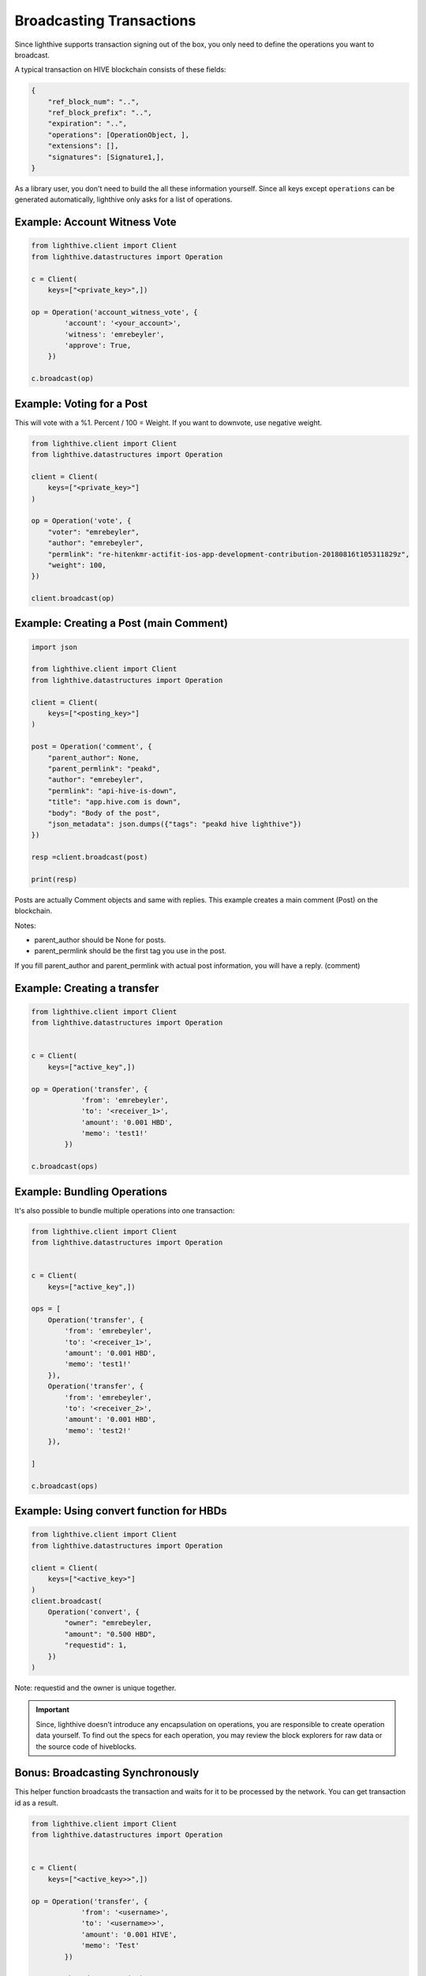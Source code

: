 
Broadcasting Transactions
=================================

Since lighthive supports transaction signing out of the box, you only need to
define the operations you want to broadcast.

A typical transaction on HIVE blockchain consists of these fields:

.. code-block:: javascript

    {
        "ref_block_num": "..",
        "ref_block_prefix": "..",
        "expiration": "..",
        "operations": [OperationObject, ],
        "extensions": [],
        "signatures": [Signature1,],
    }

As a library user, you don't need to build the all these information yourself. Since all keys except ``operations``
can be generated automatically, lighthive only asks for a list of operations.

Example: Account Witness Vote
-----------------------------------

.. code-block:: python

    from lighthive.client import Client
    from lighthive.datastructures import Operation

    c = Client(
        keys=["<private_key>",])

    op = Operation('account_witness_vote', {
            'account': '<your_account>',
            'witness': 'emrebeyler',
            'approve': True,
        })

    c.broadcast(op)


Example: Voting for a Post
-----------------------------

This will vote with a %1. Percent / 100 = Weight. If you want to downvote,
use negative weight.

.. code-block:: python


    from lighthive.client import Client
    from lighthive.datastructures import Operation

    client = Client(
        keys=["<private_key>"]
    )

    op = Operation('vote', {
        "voter": "emrebeyler",
        "author": "emrebeyler",
        "permlink": "re-hitenkmr-actifit-ios-app-development-contribution-20180816t105311829z",
        "weight": 100,
    })

    client.broadcast(op)

Example: Creating a Post (main Comment)
-----------------------------

.. code-block:: python

    import json

    from lighthive.client import Client
    from lighthive.datastructures import Operation

    client = Client(
        keys=["<posting_key>"]
    )

    post = Operation('comment', {
        "parent_author": None,
        "parent_permlink": "peakd",
        "author": "emrebeyler",
        "permlink": "api-hive-is-down",
        "title": "app.hive.com is down",
        "body": "Body of the post",
        "json_metadata": json.dumps({"tags": "peakd hive lighthive"})
    })

    resp =client.broadcast(post)

    print(resp)

Posts are actually Comment objects and same with replies. This example
creates a main comment (Post) on the blockchain.

Notes:

- parent_author should be None for posts.
- parent_permlink should be the first tag you use in the post.

If you fill parent_author and parent_permlink with actual post information, you will
have a reply. (comment)


Example: Creating a transfer
-----------------------------

.. code-block:: python


    from lighthive.client import Client
    from lighthive.datastructures import Operation


    c = Client(
        keys=["active_key",])

    op = Operation('transfer', {
                'from': 'emrebeyler',
                'to': '<receiver_1>',
                'amount': '0.001 HBD',
                'memo': 'test1!'
            })

    c.broadcast(ops)


Example: Bundling Operations
---------------------------


It's also possible to bundle multiple operations into one transaction:

.. code-block:: python

    from lighthive.client import Client
    from lighthive.datastructures import Operation


    c = Client(
        keys=["active_key",])

    ops = [
        Operation('transfer', {
            'from': 'emrebeyler',
            'to': '<receiver_1>',
            'amount': '0.001 HBD',
            'memo': 'test1!'
        }),
        Operation('transfer', {
            'from': 'emrebeyler',
            'to': '<receiver_2>',
            'amount': '0.001 HBD',
            'memo': 'test2!'
        }),

    ]

    c.broadcast(ops)


Example: Using convert function for HBDs
---------------------------------------------------------------------------------

.. code-block:: python

    from lighthive.client import Client
    from lighthive.datastructures import Operation

    client = Client(
        keys=["<active_key>"]
    )
    client.broadcast(
        Operation('convert', {
            "owner": "emrebeyler,
            "amount": "0.500 HBD",
            "requestid": 1,
        })
    )

Note: requestid and the owner is unique together.



.. important ::
    Since, lighthive doesn't introduce any encapsulation on operations, you are responsible to create operation data yourself. To find out the specs for each operation, you may review the block explorers for raw data or the source code of hiveblocks.

Bonus: Broadcasting Synchronously
---------------------------------------------------------------------------------
This helper function broadcasts the transaction and waits for it to be processed by the
network. You can get transaction id as a result.


.. code-block:: python

    from lighthive.client import Client
    from lighthive.datastructures import Operation


    c = Client(
        keys=["<active_key>>",])

    op = Operation('transfer', {
                'from': '<username>',
                'to': '<username>>',
                'amount': '0.001 HIVE',
                'memo': 'Test'
            })

    resp = c.broadcast_sync(op)

    print(resp)

Result:

.. code-block:: python

    {
        'id': 'a0a6655bf839f8fc4aa0fbb4c5779835f662045c',
        'block_num': 51151610,
        'trx_num': 6,
        'expired': False
    }



